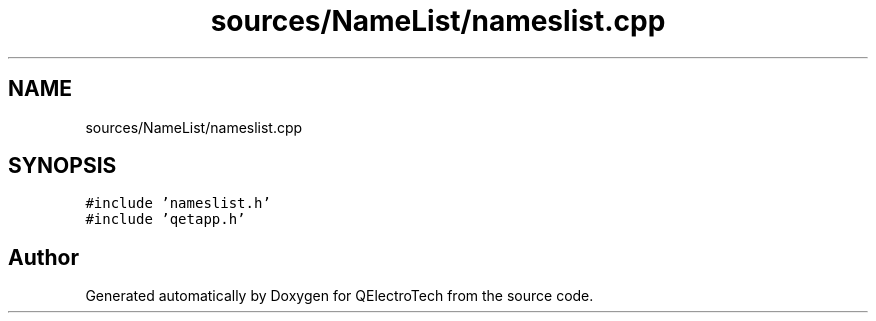 .TH "sources/NameList/nameslist.cpp" 3 "Thu Aug 27 2020" "Version 0.8-dev" "QElectroTech" \" -*- nroff -*-
.ad l
.nh
.SH NAME
sources/NameList/nameslist.cpp
.SH SYNOPSIS
.br
.PP
\fC#include 'nameslist\&.h'\fP
.br
\fC#include 'qetapp\&.h'\fP
.br

.SH "Author"
.PP 
Generated automatically by Doxygen for QElectroTech from the source code\&.
